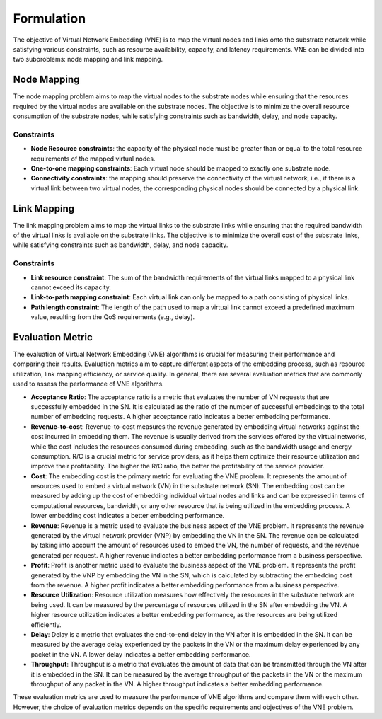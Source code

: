 Formulation
===========


.. card::
    :class-card: sd-outline-info  sd-rounded-1
    :class-body: sd-font-weight-bold

    
    #. An NP-hard combinatorial optimization problem
    #. Two subproblems: node mapping and link mapping
    #. Various evaluation metrics: 


The objective of Virtual Network Embedding (VNE) is to map the virtual nodes and links 
onto the substrate network while satisfying various constraints, 
such as resource availability, capacity, and latency requirements. 
VNE can be divided into two subproblems: node mapping and link mapping.


Node Mapping
------------

The node mapping problem aims to map the virtual nodes to the substrate nodes 
while ensuring that the resources required by the virtual nodes are available on the substrate nodes. 
The objective is to minimize the overall resource consumption of the substrate nodes, 
while satisfying constraints such as bandwidth, delay, and node capacity.

Constraints
~~~~~~~~~~~

- **Node Resource constraints**: the capacity of the physical node must be greater than or equal to the total resource requirements of the mapped virtual nodes.

- **One-to-one mapping constraints**: Each virtual node should be mapped to exactly one substrate node.

- **Connectivity constraints**: the mapping should preserve the connectivity of the virtual network, i.e., if there is a virtual link between two virtual nodes, the corresponding physical nodes should be connected by a physical link.



Link Mapping
------------

The link mapping problem aims to map the virtual links to the substrate links 
while ensuring that the required bandwidth of the virtual links is available on the substrate links. 
The objective is to minimize the overall cost of the substrate links,
while satisfying constraints such as bandwidth, delay, and node capacity.


Constraints
~~~~~~~~~~~


- **Link resource constraint**:  The sum of the bandwidth requirements of the virtual links mapped to a physical link cannot exceed its capacity.

- **Link-to-path mapping constraint**: Each virtual link can only be mapped to a path consisting of physical links.

- **Path length constraint**:  The length of the path used to map a virtual link cannot exceed a predefined maximum value, resulting from the QoS requirements (e.g., delay).


Evaluation Metric
-----------------


The evaluation of Virtual Network Embedding (VNE) algorithms is crucial for measuring their performance and comparing their results. Evaluation metrics aim to capture different aspects of the embedding process, such as resource utilization, link mapping efficiency, or service quality. In general, there are several evaluation metrics that are commonly used to assess the performance of VNE algorithms.

- **Acceptance Ratio**: The acceptance ratio is a metric that evaluates the number of VN requests that are successfully embedded in the SN. It is calculated as the ratio of the number of successful embeddings to the total number of embedding requests. A higher acceptance ratio indicates a better embedding performance.

- **Revenue-to-cost**: Revenue-to-cost measures the revenue generated by embedding virtual networks against the cost incurred in embedding them. The revenue is usually derived from the services offered by the virtual networks, while the cost includes the resources consumed during embedding, such as the bandwidth usage and energy consumption. R/C is a crucial metric for service providers, as it helps them optimize their resource utilization and improve their profitability. The higher the R/C ratio, the better the profitability of the service provider.

- **Cost**: The embedding cost is the primary metric for evaluating the VNE problem. It represents the amount of resources used to embed a virtual network (VN) in the substrate network (SN). The embedding cost can be measured by adding up the cost of embedding individual virtual nodes and links and can be expressed in terms of computational resources, bandwidth, or any other resource that is being utilized in the embedding process. A lower embedding cost indicates a better embedding performance.

- **Revenue**: Revenue is a metric used to evaluate the business aspect of the VNE problem. It represents the revenue generated by the virtual network provider (VNP) by embedding the VN in the SN. The revenue can be calculated by taking into account the amount of resources used to embed the VN, the number of requests, and the revenue generated per request. A higher revenue indicates a better embedding performance from a business perspective.

- **Profit**: Profit is another metric used to evaluate the business aspect of the VNE problem. It represents the profit generated by the VNP by embedding the VN in the SN, which is calculated by subtracting the embedding cost from the revenue. A higher profit indicates a better embedding performance from a business perspective.

- **Resource Utilization**: Resource utilization measures how effectively the resources in the substrate network are being used. It can be measured by the percentage of resources utilized in the SN after embedding the VN. A higher resource utilization indicates a better embedding performance, as the resources are being utilized efficiently.

- **Delay**: Delay is a metric that evaluates the end-to-end delay in the VN after it is embedded in the SN. It can be measured by the average delay experienced by the packets in the VN or the maximum delay experienced by any packet in the VN. A lower delay indicates a better embedding performance.

- **Throughput**: Throughput is a metric that evaluates the amount of data that can be transmitted through the VN after it is embedded in the SN. It can be measured by the average throughput of the packets in the VN or the maximum throughput of any packet in the VN. A higher throughput indicates a better embedding performance.

These evaluation metrics are used to measure the performance of VNE algorithms and compare them with each other. However, the choice of evaluation metrics depends on the specific requirements and objectives of the VNE problem.
